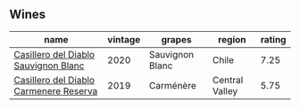 
** Wines

#+attr_html: :class wines-table
|                                                                                name | vintage |          grapes |         region | rating |
|-------------------------------------------------------------------------------------+---------+-----------------+----------------+--------|
|   [[barberry:/wines/82ef2f7d-3296-4f4c-83e9-42bd04688e9a][Casillero del Diablo Sauvignon Blanc]] |    2020 | Sauvignon Blanc |          Chile |   7.25 |
| [[barberry:/wines/ee50b000-a312-4fce-b420-744aaa529116][Casillero del Diablo Carmenere Reserva]] |    2019 |       Carménère | Central Valley |   5.75 |
